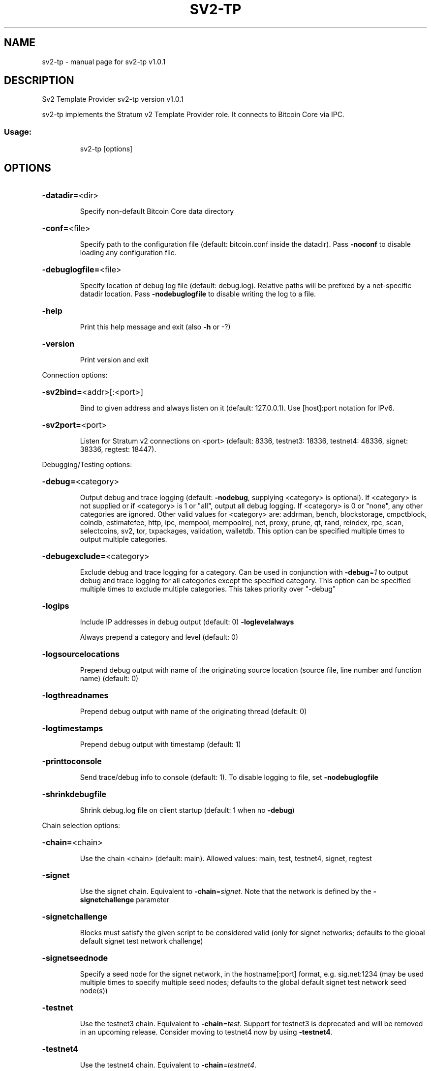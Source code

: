 .\" DO NOT MODIFY THIS FILE!  It was generated by help2man 1.49.3.
.TH SV2-TP "1" "August 2025" "sv2-tp v1.0.1" "User Commands"
.SH NAME
sv2-tp \- manual page for sv2-tp v1.0.1
.SH DESCRIPTION
Sv2 Template Provider sv2\-tp version v1.0.1
.PP
sv2\-tp implements the Stratum v2 Template Provider role. It connects to Bitcoin
Core via IPC.
.SS "Usage:"
.IP
sv2\-tp [options]
.SH OPTIONS
.HP
\fB\-datadir=\fR<dir>
.IP
Specify non\-default Bitcoin Core data directory
.HP
\fB\-conf=\fR<file>
.IP
Specify path to the configuration file (default: bitcoin.conf inside the
datadir). Pass \fB\-noconf\fR to disable loading any configuration file.
.HP
\fB\-debuglogfile=\fR<file>
.IP
Specify location of debug log file (default: debug.log). Relative paths
will be prefixed by a net\-specific datadir location. Pass
\fB\-nodebuglogfile\fR to disable writing the log to a file.
.HP
\fB\-help\fR
.IP
Print this help message and exit (also \fB\-h\fR or \-?)
.HP
\fB\-version\fR
.IP
Print version and exit
.PP
Connection options:
.HP
\fB\-sv2bind=\fR<addr>[:<port>]
.IP
Bind to given address and always listen on it (default: 127.0.0.1). Use
[host]:port notation for IPv6.
.HP
\fB\-sv2port=\fR<port>
.IP
Listen for Stratum v2 connections on <port> (default: 8336, testnet3:
18336, testnet4: 48336, signet: 38336, regtest: 18447).
.PP
Debugging/Testing options:
.HP
\fB\-debug=\fR<category>
.IP
Output debug and trace logging (default: \fB\-nodebug\fR, supplying <category>
is optional). If <category> is not supplied or if <category> is 1
or "all", output all debug logging. If <category> is 0 or "none",
any other categories are ignored. Other valid values for
<category> are: addrman, bench, blockstorage, cmpctblock, coindb,
estimatefee, http, ipc, mempool, mempoolrej, net,
proxy, prune, qt, rand, reindex, rpc, scan, selectcoins, sv2,
tor, txpackages, validation, walletdb. This option can be
specified multiple times to output multiple categories.
.HP
\fB\-debugexclude=\fR<category>
.IP
Exclude debug and trace logging for a category. Can be used in
conjunction with \fB\-debug\fR=\fI\,1\/\fR to output debug and trace logging for
all categories except the specified category. This option can be
specified multiple times to exclude multiple categories. This
takes priority over "\-debug"
.HP
\fB\-logips\fR
.IP
Include IP addresses in debug output (default: 0)
\fB\-loglevelalways\fR
.IP
Always prepend a category and level (default: 0)
.HP
\fB\-logsourcelocations\fR
.IP
Prepend debug output with name of the originating source location
(source file, line number and function name) (default: 0)
.HP
\fB\-logthreadnames\fR
.IP
Prepend debug output with name of the originating thread (default: 0)
.HP
\fB\-logtimestamps\fR
.IP
Prepend debug output with timestamp (default: 1)
.HP
\fB\-printtoconsole\fR
.IP
Send trace/debug info to console (default: 1). To disable logging to file, set
\fB\-nodebuglogfile\fR
.HP
\fB\-shrinkdebugfile\fR
.IP
Shrink debug.log file on client startup (default: 1 when no \fB\-debug\fR)
.PP
Chain selection options:
.HP
\fB\-chain=\fR<chain>
.IP
Use the chain <chain> (default: main). Allowed values: main, test,
testnet4, signet, regtest
.HP
\fB\-signet\fR
.IP
Use the signet chain. Equivalent to \fB\-chain\fR=\fI\,signet\/\fR. Note that the network
is defined by the \fB\-signetchallenge\fR parameter
.HP
\fB\-signetchallenge\fR
.IP
Blocks must satisfy the given script to be considered valid (only for
signet networks; defaults to the global default signet test
network challenge)
.HP
\fB\-signetseednode\fR
.IP
Specify a seed node for the signet network, in the hostname[:port]
format, e.g. sig.net:1234 (may be used multiple times to specify
multiple seed nodes; defaults to the global default signet test
network seed node(s))
.HP
\fB\-testnet\fR
.IP
Use the testnet3 chain. Equivalent to \fB\-chain\fR=\fI\,test\/\fR. Support for testnet3
is deprecated and will be removed in an upcoming release.
Consider moving to testnet4 now by using \fB\-testnet4\fR.
.HP
\fB\-testnet4\fR
.IP
Use the testnet4 chain. Equivalent to \fB\-chain\fR=\fI\,testnet4\/\fR.
.HP
\fB\-fastprune\fR
.IP
Accelerate pruning related operations on regtest chains when generating
synthetic workloads.
.PP
Block creation options:
.HP
\fB\-sv2feedelta\fR
.IP
Minimum fee delta for Template Provider to send update upstream
(default: 1000 sat)
.HP
\fB\-sv2interval\fR
.IP
Template Provider block template update interval (default: 30 seconds)
.PP
IPC interprocess connection options:
.HP
\fB\-ipcconnect=\fR<address>
.IP
Connect to bitcoin\-node process in the background to perform online
operations. Valid <address> values are 'unix' to connect to the
default socket, 'unix:<socket path>' to connect to a socket at a
nonstandard path. Default value: unix
.SH EXAMPLES
.IP
# Start separate bitcoin node that sv2\-tp can connect to.
bitcoin \-m node \-testnet4 \-ipcbind=unix
.IP
# Connect to the node:
sv2\-tp \-testnet4 \-debug=sv2 \-loglevel=sv2:trace
.IP
# Now start the SRI Job Declarator Client of Pool role, you should see
# it connect in the logs.
.SH COPYRIGHT
Copyright (C) 2009-2025 The Bitcoin Core developers
Copyright (C) 2025-2025 The Sv2 Template Provider developers

Please contribute if you find Sv2 Template Provider useful. Visit
<https://github.com/sjors/sv2-tp> for further information about the software.
The source code is available from <https://github.com/sjors/sv2-tp>.

This is experimental software.
Distributed under the MIT software license, see the accompanying file COPYING
or <https://opensource.org/license/MIT>
.SH "SEE ALSO"
sv2-tp(1)
